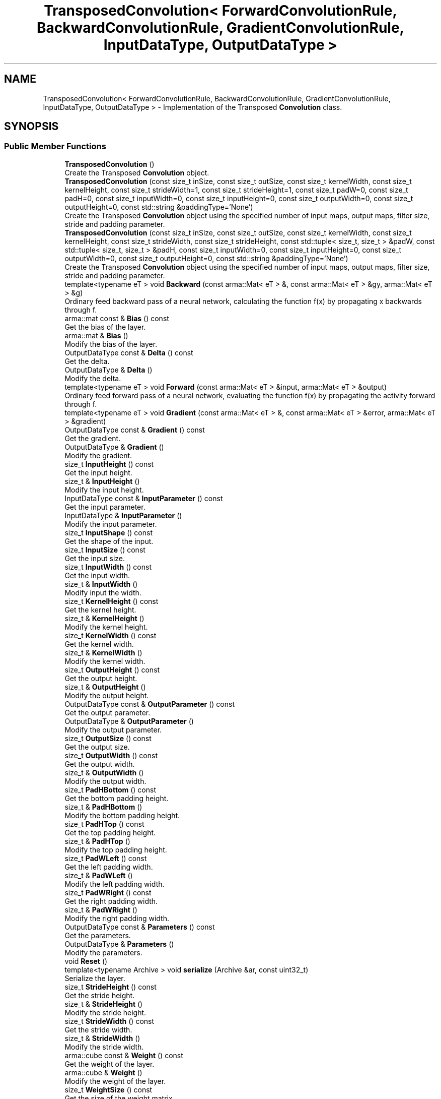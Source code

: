 .TH "TransposedConvolution< ForwardConvolutionRule, BackwardConvolutionRule, GradientConvolutionRule, InputDataType, OutputDataType >" 3 "Sun Aug 22 2021" "Version 3.4.2" "mlpack" \" -*- nroff -*-
.ad l
.nh
.SH NAME
TransposedConvolution< ForwardConvolutionRule, BackwardConvolutionRule, GradientConvolutionRule, InputDataType, OutputDataType > \- Implementation of the Transposed \fBConvolution\fP class\&.  

.SH SYNOPSIS
.br
.PP
.SS "Public Member Functions"

.in +1c
.ti -1c
.RI "\fBTransposedConvolution\fP ()"
.br
.RI "Create the Transposed \fBConvolution\fP object\&. "
.ti -1c
.RI "\fBTransposedConvolution\fP (const size_t inSize, const size_t outSize, const size_t kernelWidth, const size_t kernelHeight, const size_t strideWidth=1, const size_t strideHeight=1, const size_t padW=0, const size_t padH=0, const size_t inputWidth=0, const size_t inputHeight=0, const size_t outputWidth=0, const size_t outputHeight=0, const std::string &paddingType='None')"
.br
.RI "Create the Transposed \fBConvolution\fP object using the specified number of input maps, output maps, filter size, stride and padding parameter\&. "
.ti -1c
.RI "\fBTransposedConvolution\fP (const size_t inSize, const size_t outSize, const size_t kernelWidth, const size_t kernelHeight, const size_t strideWidth, const size_t strideHeight, const std::tuple< size_t, size_t > &padW, const std::tuple< size_t, size_t > &padH, const size_t inputWidth=0, const size_t inputHeight=0, const size_t outputWidth=0, const size_t outputHeight=0, const std::string &paddingType='None')"
.br
.RI "Create the Transposed \fBConvolution\fP object using the specified number of input maps, output maps, filter size, stride and padding parameter\&. "
.ti -1c
.RI "template<typename eT > void \fBBackward\fP (const arma::Mat< eT > &, const arma::Mat< eT > &gy, arma::Mat< eT > &g)"
.br
.RI "Ordinary feed backward pass of a neural network, calculating the function f(x) by propagating x backwards through f\&. "
.ti -1c
.RI "arma::mat const  & \fBBias\fP () const"
.br
.RI "Get the bias of the layer\&. "
.ti -1c
.RI "arma::mat & \fBBias\fP ()"
.br
.RI "Modify the bias of the layer\&. "
.ti -1c
.RI "OutputDataType const  & \fBDelta\fP () const"
.br
.RI "Get the delta\&. "
.ti -1c
.RI "OutputDataType & \fBDelta\fP ()"
.br
.RI "Modify the delta\&. "
.ti -1c
.RI "template<typename eT > void \fBForward\fP (const arma::Mat< eT > &input, arma::Mat< eT > &output)"
.br
.RI "Ordinary feed forward pass of a neural network, evaluating the function f(x) by propagating the activity forward through f\&. "
.ti -1c
.RI "template<typename eT > void \fBGradient\fP (const arma::Mat< eT > &, const arma::Mat< eT > &error, arma::Mat< eT > &gradient)"
.br
.ti -1c
.RI "OutputDataType const  & \fBGradient\fP () const"
.br
.RI "Get the gradient\&. "
.ti -1c
.RI "OutputDataType & \fBGradient\fP ()"
.br
.RI "Modify the gradient\&. "
.ti -1c
.RI "size_t \fBInputHeight\fP () const"
.br
.RI "Get the input height\&. "
.ti -1c
.RI "size_t & \fBInputHeight\fP ()"
.br
.RI "Modify the input height\&. "
.ti -1c
.RI "InputDataType const  & \fBInputParameter\fP () const"
.br
.RI "Get the input parameter\&. "
.ti -1c
.RI "InputDataType & \fBInputParameter\fP ()"
.br
.RI "Modify the input parameter\&. "
.ti -1c
.RI "size_t \fBInputShape\fP () const"
.br
.RI "Get the shape of the input\&. "
.ti -1c
.RI "size_t \fBInputSize\fP () const"
.br
.RI "Get the input size\&. "
.ti -1c
.RI "size_t \fBInputWidth\fP () const"
.br
.RI "Get the input width\&. "
.ti -1c
.RI "size_t & \fBInputWidth\fP ()"
.br
.RI "Modify input the width\&. "
.ti -1c
.RI "size_t \fBKernelHeight\fP () const"
.br
.RI "Get the kernel height\&. "
.ti -1c
.RI "size_t & \fBKernelHeight\fP ()"
.br
.RI "Modify the kernel height\&. "
.ti -1c
.RI "size_t \fBKernelWidth\fP () const"
.br
.RI "Get the kernel width\&. "
.ti -1c
.RI "size_t & \fBKernelWidth\fP ()"
.br
.RI "Modify the kernel width\&. "
.ti -1c
.RI "size_t \fBOutputHeight\fP () const"
.br
.RI "Get the output height\&. "
.ti -1c
.RI "size_t & \fBOutputHeight\fP ()"
.br
.RI "Modify the output height\&. "
.ti -1c
.RI "OutputDataType const  & \fBOutputParameter\fP () const"
.br
.RI "Get the output parameter\&. "
.ti -1c
.RI "OutputDataType & \fBOutputParameter\fP ()"
.br
.RI "Modify the output parameter\&. "
.ti -1c
.RI "size_t \fBOutputSize\fP () const"
.br
.RI "Get the output size\&. "
.ti -1c
.RI "size_t \fBOutputWidth\fP () const"
.br
.RI "Get the output width\&. "
.ti -1c
.RI "size_t & \fBOutputWidth\fP ()"
.br
.RI "Modify the output width\&. "
.ti -1c
.RI "size_t \fBPadHBottom\fP () const"
.br
.RI "Get the bottom padding height\&. "
.ti -1c
.RI "size_t & \fBPadHBottom\fP ()"
.br
.RI "Modify the bottom padding height\&. "
.ti -1c
.RI "size_t \fBPadHTop\fP () const"
.br
.RI "Get the top padding height\&. "
.ti -1c
.RI "size_t & \fBPadHTop\fP ()"
.br
.RI "Modify the top padding height\&. "
.ti -1c
.RI "size_t \fBPadWLeft\fP () const"
.br
.RI "Get the left padding width\&. "
.ti -1c
.RI "size_t & \fBPadWLeft\fP ()"
.br
.RI "Modify the left padding width\&. "
.ti -1c
.RI "size_t \fBPadWRight\fP () const"
.br
.RI "Get the right padding width\&. "
.ti -1c
.RI "size_t & \fBPadWRight\fP ()"
.br
.RI "Modify the right padding width\&. "
.ti -1c
.RI "OutputDataType const  & \fBParameters\fP () const"
.br
.RI "Get the parameters\&. "
.ti -1c
.RI "OutputDataType & \fBParameters\fP ()"
.br
.RI "Modify the parameters\&. "
.ti -1c
.RI "void \fBReset\fP ()"
.br
.ti -1c
.RI "template<typename Archive > void \fBserialize\fP (Archive &ar, const uint32_t)"
.br
.RI "Serialize the layer\&. "
.ti -1c
.RI "size_t \fBStrideHeight\fP () const"
.br
.RI "Get the stride height\&. "
.ti -1c
.RI "size_t & \fBStrideHeight\fP ()"
.br
.RI "Modify the stride height\&. "
.ti -1c
.RI "size_t \fBStrideWidth\fP () const"
.br
.RI "Get the stride width\&. "
.ti -1c
.RI "size_t & \fBStrideWidth\fP ()"
.br
.RI "Modify the stride width\&. "
.ti -1c
.RI "arma::cube const  & \fBWeight\fP () const"
.br
.RI "Get the weight of the layer\&. "
.ti -1c
.RI "arma::cube & \fBWeight\fP ()"
.br
.RI "Modify the weight of the layer\&. "
.ti -1c
.RI "size_t \fBWeightSize\fP () const"
.br
.RI "Get the size of the weight matrix\&. "
.in -1c
.SH "Detailed Description"
.PP 

.SS "template<typename ForwardConvolutionRule = NaiveConvolution<ValidConvolution>, typename BackwardConvolutionRule = NaiveConvolution<ValidConvolution>, typename GradientConvolutionRule = NaiveConvolution<ValidConvolution>, typename InputDataType = arma::mat, typename OutputDataType = arma::mat>
.br
class mlpack::ann::TransposedConvolution< ForwardConvolutionRule, BackwardConvolutionRule, GradientConvolutionRule, InputDataType, OutputDataType >"
Implementation of the Transposed \fBConvolution\fP class\&. 

The Transposed \fBConvolution\fP class represents a single layer of a neural network\&.
.PP
\fBTemplate Parameters:\fP
.RS 4
\fIForwardConvolutionRule\fP \fBConvolution\fP to perform forward process\&. 
.br
\fIBackwardConvolutionRule\fP \fBConvolution\fP to perform backward process\&. 
.br
\fIGradientConvolutionRule\fP \fBConvolution\fP to calculate gradient\&. 
.br
\fIInputDataType\fP Type of the input data (arma::colvec, arma::mat, arma::sp_mat or arma::cube)\&. 
.br
\fIOutputDataType\fP Type of the output data (arma::colvec, arma::mat, arma::sp_mat or arma::cube)\&. 
.RE
.PP

.PP
Definition at line 189 of file layer_types\&.hpp\&.
.SH "Constructor & Destructor Documentation"
.PP 
.SS "\fBTransposedConvolution\fP ()"

.PP
Create the Transposed \fBConvolution\fP object\&. 
.SS "\fBTransposedConvolution\fP (const size_t inSize, const size_t outSize, const size_t kernelWidth, const size_t kernelHeight, const size_t strideWidth = \fC1\fP, const size_t strideHeight = \fC1\fP, const size_t padW = \fC0\fP, const size_t padH = \fC0\fP, const size_t inputWidth = \fC0\fP, const size_t inputHeight = \fC0\fP, const size_t outputWidth = \fC0\fP, const size_t outputHeight = \fC0\fP, const std::string & paddingType = \fC'None'\fP)"

.PP
Create the Transposed \fBConvolution\fP object using the specified number of input maps, output maps, filter size, stride and padding parameter\&. Note: The equivalent stride of a transposed convolution operation is always equal to 1\&. In this implementation, stride of filter represents the stride of the associated convolution operation\&. Note: \fBPadding\fP of input represents padding of associated convolution operation\&.
.PP
\fBParameters:\fP
.RS 4
\fIinSize\fP The number of input maps\&. 
.br
\fIoutSize\fP The number of output maps\&. 
.br
\fIkernelWidth\fP Width of the filter/kernel\&. 
.br
\fIkernelHeight\fP Height of the filter/kernel\&. 
.br
\fIstrideWidth\fP Stride of filter application in the x direction\&. 
.br
\fIstrideHeight\fP Stride of filter application in the y direction\&. 
.br
\fIpadW\fP \fBPadding\fP width of the input\&. 
.br
\fIpadH\fP \fBPadding\fP height of the input\&. 
.br
\fIinputWidth\fP The width of the input data\&. 
.br
\fIinputHeight\fP The height of the input data\&. 
.br
\fIoutputWidth\fP The width of the output data\&. 
.br
\fIoutputHeight\fP The height of the output data\&. 
.br
\fIpaddingType\fP The type of padding (Valid or Same)\&. Defaults to None\&. 
.RE
.PP

.SS "\fBTransposedConvolution\fP (const size_t inSize, const size_t outSize, const size_t kernelWidth, const size_t kernelHeight, const size_t strideWidth, const size_t strideHeight, const std::tuple< size_t, size_t > & padW, const std::tuple< size_t, size_t > & padH, const size_t inputWidth = \fC0\fP, const size_t inputHeight = \fC0\fP, const size_t outputWidth = \fC0\fP, const size_t outputHeight = \fC0\fP, const std::string & paddingType = \fC'None'\fP)"

.PP
Create the Transposed \fBConvolution\fP object using the specified number of input maps, output maps, filter size, stride and padding parameter\&. Note: The equivalent stride of a transposed convolution operation is always equal to 1\&. In this implementation, stride of filter represents the stride of the associated convolution operation\&. Note: \fBPadding\fP of input represents padding of associated convolution operation\&.
.PP
\fBParameters:\fP
.RS 4
\fIinSize\fP The number of input maps\&. 
.br
\fIoutSize\fP The number of output maps\&. 
.br
\fIkernelWidth\fP Width of the filter/kernel\&. 
.br
\fIkernelHeight\fP Height of the filter/kernel\&. 
.br
\fIstrideWidth\fP Stride of filter application in the x direction\&. 
.br
\fIstrideHeight\fP Stride of filter application in the y direction\&. 
.br
\fIpadW\fP A two-value tuple indicating padding widths of the input\&. First value is padding at left side\&. Second value is padding on right side\&. 
.br
\fIpadH\fP A two-value tuple indicating padding heights of the input\&. First value is padding at top\&. Second value is padding on bottom\&. 
.br
\fIinputWidth\fP The width of the input data\&. 
.br
\fIinputHeight\fP The height of the input data\&. 
.br
\fIoutputWidth\fP The width of the output data\&. 
.br
\fIoutputHeight\fP The height of the output data\&. 
.br
\fIpaddingType\fP The type of padding (Valid or Same)\&. Defaults to None\&. 
.RE
.PP

.SH "Member Function Documentation"
.PP 
.SS "void Backward (const arma::Mat< eT > &, const arma::Mat< eT > & gy, arma::Mat< eT > & g)"

.PP
Ordinary feed backward pass of a neural network, calculating the function f(x) by propagating x backwards through f\&. Using the results from the feed forward pass\&.
.PP
\fBParameters:\fP
.RS 4
\fI*\fP (input) The propagated input activation\&. 
.br
\fIgy\fP The backpropagated error\&. 
.br
\fIg\fP The calculated gradient\&. 
.RE
.PP

.SS "arma::mat const& Bias () const\fC [inline]\fP"

.PP
Get the bias of the layer\&. 
.PP
Definition at line 187 of file transposed_convolution\&.hpp\&.
.SS "arma::mat& Bias ()\fC [inline]\fP"

.PP
Modify the bias of the layer\&. 
.PP
Definition at line 189 of file transposed_convolution\&.hpp\&.
.SS "OutputDataType const& Delta () const\fC [inline]\fP"

.PP
Get the delta\&. 
.PP
Definition at line 202 of file transposed_convolution\&.hpp\&.
.SS "OutputDataType& Delta ()\fC [inline]\fP"

.PP
Modify the delta\&. 
.PP
Definition at line 204 of file transposed_convolution\&.hpp\&.
.SS "void Forward (const arma::Mat< eT > & input, arma::Mat< eT > & output)"

.PP
Ordinary feed forward pass of a neural network, evaluating the function f(x) by propagating the activity forward through f\&. 
.PP
\fBParameters:\fP
.RS 4
\fIinput\fP Input data used for evaluating the specified function\&. 
.br
\fIoutput\fP Resulting output activation\&. 
.RE
.PP

.SS "void Gradient (const arma::Mat< eT > &, const arma::Mat< eT > & error, arma::Mat< eT > & gradient)"

.SS "OutputDataType const& Gradient () const\fC [inline]\fP"

.PP
Get the gradient\&. 
.PP
Definition at line 207 of file transposed_convolution\&.hpp\&.
.SS "OutputDataType& Gradient ()\fC [inline]\fP"

.PP
Modify the gradient\&. 
.PP
Definition at line 209 of file transposed_convolution\&.hpp\&.
.SS "size_t InputHeight () const\fC [inline]\fP"

.PP
Get the input height\&. 
.PP
Definition at line 217 of file transposed_convolution\&.hpp\&.
.SS "size_t& InputHeight ()\fC [inline]\fP"

.PP
Modify the input height\&. 
.PP
Definition at line 219 of file transposed_convolution\&.hpp\&.
.SS "InputDataType const& InputParameter () const\fC [inline]\fP"

.PP
Get the input parameter\&. 
.PP
Definition at line 192 of file transposed_convolution\&.hpp\&.
.SS "InputDataType& InputParameter ()\fC [inline]\fP"

.PP
Modify the input parameter\&. 
.PP
Definition at line 194 of file transposed_convolution\&.hpp\&.
.SS "size_t InputShape () const\fC [inline]\fP"

.PP
Get the shape of the input\&. 
.PP
Definition at line 278 of file transposed_convolution\&.hpp\&.
.SS "size_t InputSize () const\fC [inline]\fP"

.PP
Get the input size\&. 
.PP
Definition at line 232 of file transposed_convolution\&.hpp\&.
.SS "size_t InputWidth () const\fC [inline]\fP"

.PP
Get the input width\&. 
.PP
Definition at line 212 of file transposed_convolution\&.hpp\&.
.SS "size_t& InputWidth ()\fC [inline]\fP"

.PP
Modify input the width\&. 
.PP
Definition at line 214 of file transposed_convolution\&.hpp\&.
.SS "size_t KernelHeight () const\fC [inline]\fP"

.PP
Get the kernel height\&. 
.PP
Definition at line 243 of file transposed_convolution\&.hpp\&.
.SS "size_t& KernelHeight ()\fC [inline]\fP"

.PP
Modify the kernel height\&. 
.PP
Definition at line 245 of file transposed_convolution\&.hpp\&.
.SS "size_t KernelWidth () const\fC [inline]\fP"

.PP
Get the kernel width\&. 
.PP
Definition at line 238 of file transposed_convolution\&.hpp\&.
.SS "size_t& KernelWidth ()\fC [inline]\fP"

.PP
Modify the kernel width\&. 
.PP
Definition at line 240 of file transposed_convolution\&.hpp\&.
.SS "size_t OutputHeight () const\fC [inline]\fP"

.PP
Get the output height\&. 
.PP
Definition at line 227 of file transposed_convolution\&.hpp\&.
.SS "size_t& OutputHeight ()\fC [inline]\fP"

.PP
Modify the output height\&. 
.PP
Definition at line 229 of file transposed_convolution\&.hpp\&.
.SS "OutputDataType const& OutputParameter () const\fC [inline]\fP"

.PP
Get the output parameter\&. 
.PP
Definition at line 197 of file transposed_convolution\&.hpp\&.
.SS "OutputDataType& OutputParameter ()\fC [inline]\fP"

.PP
Modify the output parameter\&. 
.PP
Definition at line 199 of file transposed_convolution\&.hpp\&.
.SS "size_t OutputSize () const\fC [inline]\fP"

.PP
Get the output size\&. 
.PP
Definition at line 235 of file transposed_convolution\&.hpp\&.
.SS "size_t OutputWidth () const\fC [inline]\fP"

.PP
Get the output width\&. 
.PP
Definition at line 222 of file transposed_convolution\&.hpp\&.
.SS "size_t& OutputWidth ()\fC [inline]\fP"

.PP
Modify the output width\&. 
.PP
Definition at line 224 of file transposed_convolution\&.hpp\&.
.SS "size_t PadHBottom () const\fC [inline]\fP"

.PP
Get the bottom padding height\&. 
.PP
Definition at line 263 of file transposed_convolution\&.hpp\&.
.SS "size_t& PadHBottom ()\fC [inline]\fP"

.PP
Modify the bottom padding height\&. 
.PP
Definition at line 265 of file transposed_convolution\&.hpp\&.
.SS "size_t PadHTop () const\fC [inline]\fP"

.PP
Get the top padding height\&. 
.PP
Definition at line 258 of file transposed_convolution\&.hpp\&.
.SS "size_t& PadHTop ()\fC [inline]\fP"

.PP
Modify the top padding height\&. 
.PP
Definition at line 260 of file transposed_convolution\&.hpp\&.
.SS "size_t PadWLeft () const\fC [inline]\fP"

.PP
Get the left padding width\&. 
.PP
Definition at line 268 of file transposed_convolution\&.hpp\&.
.SS "size_t& PadWLeft ()\fC [inline]\fP"

.PP
Modify the left padding width\&. 
.PP
Definition at line 270 of file transposed_convolution\&.hpp\&.
.SS "size_t PadWRight () const\fC [inline]\fP"

.PP
Get the right padding width\&. 
.PP
Definition at line 273 of file transposed_convolution\&.hpp\&.
.SS "size_t& PadWRight ()\fC [inline]\fP"

.PP
Modify the right padding width\&. 
.PP
Definition at line 275 of file transposed_convolution\&.hpp\&.
.SS "OutputDataType const& Parameters () const\fC [inline]\fP"

.PP
Get the parameters\&. 
.PP
Definition at line 177 of file transposed_convolution\&.hpp\&.
.SS "OutputDataType& Parameters ()\fC [inline]\fP"

.PP
Modify the parameters\&. 
.PP
Definition at line 179 of file transposed_convolution\&.hpp\&.
.SS "void Reset ()"

.SS "void serialize (Archive & ar, const uint32_t)"

.PP
Serialize the layer\&. 
.PP
Referenced by TransposedConvolution< ForwardConvolutionRule, BackwardConvolutionRule, GradientConvolutionRule, InputDataType, OutputDataType >::WeightSize()\&.
.SS "size_t StrideHeight () const\fC [inline]\fP"

.PP
Get the stride height\&. 
.PP
Definition at line 253 of file transposed_convolution\&.hpp\&.
.SS "size_t& StrideHeight ()\fC [inline]\fP"

.PP
Modify the stride height\&. 
.PP
Definition at line 255 of file transposed_convolution\&.hpp\&.
.SS "size_t StrideWidth () const\fC [inline]\fP"

.PP
Get the stride width\&. 
.PP
Definition at line 248 of file transposed_convolution\&.hpp\&.
.SS "size_t& StrideWidth ()\fC [inline]\fP"

.PP
Modify the stride width\&. 
.PP
Definition at line 250 of file transposed_convolution\&.hpp\&.
.SS "arma::cube const& Weight () const\fC [inline]\fP"

.PP
Get the weight of the layer\&. 
.PP
Definition at line 182 of file transposed_convolution\&.hpp\&.
.SS "arma::cube& Weight ()\fC [inline]\fP"

.PP
Modify the weight of the layer\&. 
.PP
Definition at line 184 of file transposed_convolution\&.hpp\&.
.SS "size_t WeightSize () const\fC [inline]\fP"

.PP
Get the size of the weight matrix\&. 
.PP
Definition at line 284 of file transposed_convolution\&.hpp\&.
.PP
References TransposedConvolution< ForwardConvolutionRule, BackwardConvolutionRule, GradientConvolutionRule, InputDataType, OutputDataType >::serialize()\&.

.SH "Author"
.PP 
Generated automatically by Doxygen for mlpack from the source code\&.
